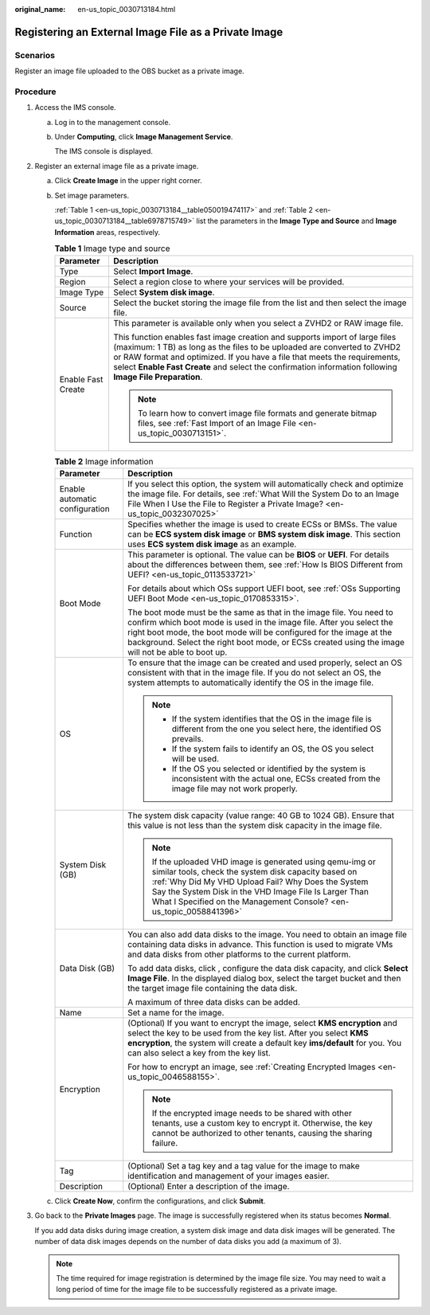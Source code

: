 :original_name: en-us_topic_0030713184.html

.. _en-us_topic_0030713184:

Registering an External Image File as a Private Image
=====================================================

Scenarios
---------

Register an image file uploaded to the OBS bucket as a private image.

Procedure
---------

#. Access the IMS console.

   a. Log in to the management console.

   b. Under **Computing**, click **Image Management Service**.

      The IMS console is displayed.

#. Register an external image file as a private image.

   a. Click **Create Image** in the upper right corner.

   b. Set image parameters.

      :ref:`Table 1 <en-us_topic_0030713184__table050019474117>` and :ref:`Table 2 <en-us_topic_0030713184__table6978715749>` list the parameters in the **Image Type and Source** and **Image Information** areas, respectively.

      .. _en-us_topic_0030713184__table050019474117:

      .. table:: **Table 1** Image type and source

         +-----------------------------------+--------------------------------------------------------------------------------------------------------------------------------------------------------------------------------------------------------------------------------------------------------------------------------------------------------------------------------------------------+
         | Parameter                         | Description                                                                                                                                                                                                                                                                                                                                      |
         +===================================+==================================================================================================================================================================================================================================================================================================================================================+
         | Type                              | Select **Import Image**.                                                                                                                                                                                                                                                                                                                         |
         +-----------------------------------+--------------------------------------------------------------------------------------------------------------------------------------------------------------------------------------------------------------------------------------------------------------------------------------------------------------------------------------------------+
         | Region                            | Select a region close to where your services will be provided.                                                                                                                                                                                                                                                                                   |
         +-----------------------------------+--------------------------------------------------------------------------------------------------------------------------------------------------------------------------------------------------------------------------------------------------------------------------------------------------------------------------------------------------+
         | Image Type                        | Select **System disk image**.                                                                                                                                                                                                                                                                                                                    |
         +-----------------------------------+--------------------------------------------------------------------------------------------------------------------------------------------------------------------------------------------------------------------------------------------------------------------------------------------------------------------------------------------------+
         | Source                            | Select the bucket storing the image file from the list and then select the image file.                                                                                                                                                                                                                                                           |
         +-----------------------------------+--------------------------------------------------------------------------------------------------------------------------------------------------------------------------------------------------------------------------------------------------------------------------------------------------------------------------------------------------+
         | Enable Fast Create                | This parameter is available only when you select a ZVHD2 or RAW image file.                                                                                                                                                                                                                                                                      |
         |                                   |                                                                                                                                                                                                                                                                                                                                                  |
         |                                   | This function enables fast image creation and supports import of large files (maximum: 1 TB) as long as the files to be uploaded are converted to ZVHD2 or RAW format and optimized. If you have a file that meets the requirements, select **Enable Fast Create** and select the confirmation information following **Image File Preparation**. |
         |                                   |                                                                                                                                                                                                                                                                                                                                                  |
         |                                   | .. note::                                                                                                                                                                                                                                                                                                                                        |
         |                                   |                                                                                                                                                                                                                                                                                                                                                  |
         |                                   |    To learn how to convert image file formats and generate bitmap files, see :ref:`Fast Import of an Image File <en-us_topic_0030713151>`.                                                                                                                                                                                                       |
         +-----------------------------------+--------------------------------------------------------------------------------------------------------------------------------------------------------------------------------------------------------------------------------------------------------------------------------------------------------------------------------------------------+

      .. _en-us_topic_0030713184__table6978715749:

      .. table:: **Table 2** Image information

         +-----------------------------------+---------------------------------------------------------------------------------------------------------------------------------------------------------------------------------------------------------------------------------------------------------------------------------------------------------------------------+
         | Parameter                         | Description                                                                                                                                                                                                                                                                                                               |
         +===================================+===========================================================================================================================================================================================================================================================================================================================+
         | Enable automatic configuration    | If you select this option, the system will automatically check and optimize the image file. For details, see :ref:`What Will the System Do to an Image File When I Use the File to Register a Private Image? <en-us_topic_0032307025>`                                                                                    |
         +-----------------------------------+---------------------------------------------------------------------------------------------------------------------------------------------------------------------------------------------------------------------------------------------------------------------------------------------------------------------------+
         | Function                          | Specifies whether the image is used to create ECSs or BMSs. The value can be **ECS system disk image** or **BMS system disk image**. This section uses **ECS system disk image** as an example.                                                                                                                           |
         +-----------------------------------+---------------------------------------------------------------------------------------------------------------------------------------------------------------------------------------------------------------------------------------------------------------------------------------------------------------------------+
         | Boot Mode                         | This parameter is optional. The value can be **BIOS** or **UEFI**. For details about the differences between them, see :ref:`How Is BIOS Different from UEFI? <en-us_topic_0113533721>`                                                                                                                                   |
         |                                   |                                                                                                                                                                                                                                                                                                                           |
         |                                   | For details about which OSs support UEFI boot, see :ref:`OSs Supporting UEFI Boot Mode <en-us_topic_0170853315>`.                                                                                                                                                                                                         |
         |                                   |                                                                                                                                                                                                                                                                                                                           |
         |                                   | The boot mode must be the same as that in the image file. You need to confirm which boot mode is used in the image file. After you select the right boot mode, the boot mode will be configured for the image at the background. Select the right boot mode, or ECSs created using the image will not be able to boot up. |
         +-----------------------------------+---------------------------------------------------------------------------------------------------------------------------------------------------------------------------------------------------------------------------------------------------------------------------------------------------------------------------+
         | OS                                | To ensure that the image can be created and used properly, select an OS consistent with that in the image file. If you do not select an OS, the system attempts to automatically identify the OS in the image file.                                                                                                       |
         |                                   |                                                                                                                                                                                                                                                                                                                           |
         |                                   | .. note::                                                                                                                                                                                                                                                                                                                 |
         |                                   |                                                                                                                                                                                                                                                                                                                           |
         |                                   |    -  If the system identifies that the OS in the image file is different from the one you select here, the identified OS prevails.                                                                                                                                                                                       |
         |                                   |    -  If the system fails to identify an OS, the OS you select will be used.                                                                                                                                                                                                                                              |
         |                                   |    -  If the OS you selected or identified by the system is inconsistent with the actual one, ECSs created from the image file may not work properly.                                                                                                                                                                     |
         +-----------------------------------+---------------------------------------------------------------------------------------------------------------------------------------------------------------------------------------------------------------------------------------------------------------------------------------------------------------------------+
         | System Disk (GB)                  | The system disk capacity (value range: 40 GB to 1024 GB). Ensure that this value is not less than the system disk capacity in the image file.                                                                                                                                                                             |
         |                                   |                                                                                                                                                                                                                                                                                                                           |
         |                                   | .. note::                                                                                                                                                                                                                                                                                                                 |
         |                                   |                                                                                                                                                                                                                                                                                                                           |
         |                                   |    If the uploaded VHD image is generated using qemu-img or similar tools, check the system disk capacity based on :ref:`Why Did My VHD Upload Fail? Why Does the System Say the System Disk in the VHD Image File Is Larger Than What I Specified on the Management Console? <en-us_topic_0058841396>`                   |
         +-----------------------------------+---------------------------------------------------------------------------------------------------------------------------------------------------------------------------------------------------------------------------------------------------------------------------------------------------------------------------+
         | Data Disk (GB)                    | You can also add data disks to the image. You need to obtain an image file containing data disks in advance. This function is used to migrate VMs and data disks from other platforms to the current platform.                                                                                                            |
         |                                   |                                                                                                                                                                                                                                                                                                                           |
         |                                   | To add data disks, click |image1|, configure the data disk capacity, and click **Select Image File**. In the displayed dialog box, select the target bucket and then the target image file containing the data disk.                                                                                                      |
         |                                   |                                                                                                                                                                                                                                                                                                                           |
         |                                   | A maximum of three data disks can be added.                                                                                                                                                                                                                                                                               |
         +-----------------------------------+---------------------------------------------------------------------------------------------------------------------------------------------------------------------------------------------------------------------------------------------------------------------------------------------------------------------------+
         | Name                              | Set a name for the image.                                                                                                                                                                                                                                                                                                 |
         +-----------------------------------+---------------------------------------------------------------------------------------------------------------------------------------------------------------------------------------------------------------------------------------------------------------------------------------------------------------------------+
         | Encryption                        | (Optional) If you want to encrypt the image, select **KMS encryption** and select the key to be used from the key list. After you select **KMS encryption**, the system will create a default key **ims/default** for you. You can also select a key from the key list.                                                   |
         |                                   |                                                                                                                                                                                                                                                                                                                           |
         |                                   | For how to encrypt an image, see :ref:`Creating Encrypted Images <en-us_topic_0046588155>`.                                                                                                                                                                                                                               |
         |                                   |                                                                                                                                                                                                                                                                                                                           |
         |                                   | .. note::                                                                                                                                                                                                                                                                                                                 |
         |                                   |                                                                                                                                                                                                                                                                                                                           |
         |                                   |    If the encrypted image needs to be shared with other tenants, use a custom key to encrypt it. Otherwise, the key cannot be authorized to other tenants, causing the sharing failure.                                                                                                                                   |
         +-----------------------------------+---------------------------------------------------------------------------------------------------------------------------------------------------------------------------------------------------------------------------------------------------------------------------------------------------------------------------+
         | Tag                               | (Optional) Set a tag key and a tag value for the image to make identification and management of your images easier.                                                                                                                                                                                                       |
         +-----------------------------------+---------------------------------------------------------------------------------------------------------------------------------------------------------------------------------------------------------------------------------------------------------------------------------------------------------------------------+
         | Description                       | (Optional) Enter a description of the image.                                                                                                                                                                                                                                                                              |
         +-----------------------------------+---------------------------------------------------------------------------------------------------------------------------------------------------------------------------------------------------------------------------------------------------------------------------------------------------------------------------+

   c. Click **Create Now**, confirm the configurations, and click **Submit**.

#. Go back to the **Private Images** page. The image is successfully registered when its status becomes **Normal**.

   If you add data disks during image creation, a system disk image and data disk images will be generated. The number of data disk images depends on the number of data disks you add (a maximum of 3).

   .. note::

      The time required for image registration is determined by the image file size. You may need to wait a long period of time for the image file to be successfully registered as a private image.

.. |image1| image:: /_static/images/en-us_image_0000001211409095.png
